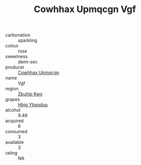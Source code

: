 :PROPERTIES:
:ID:                     88e21350-bc81-4264-835f-563945999ba6
:END:
#+TITLE: Cowhhax Upmqcgn Vgf 

- carbonation :: sparkling
- colour :: rose
- sweetness :: demi-sec
- producer :: [[id:3e62d896-76d3-4ade-b324-cd466bcc0e07][Cowhhax Upmqcgn]]
- name :: Vgf
- region :: [[id:36bcf6d4-1d5c-43f6-ac15-3e8f6327b9c4][Zbuhio Kwx]]
- grapes :: [[id:61dd97ab-5b59-41cc-8789-767c5bc3a815][Hbjg Ybsqduu]]
- alcohol :: 9.46
- acquired :: 6
- consumed :: 3
- available :: 3
- rating :: NA


